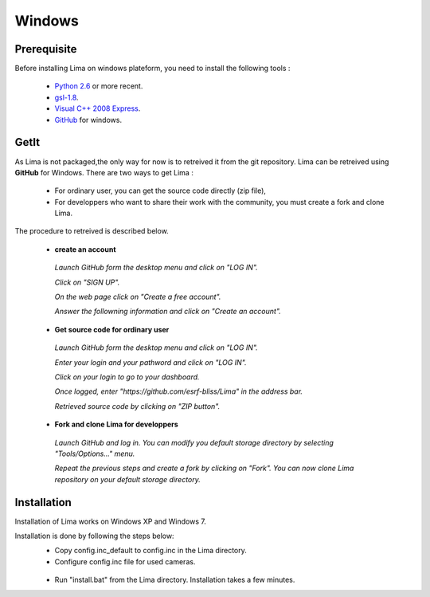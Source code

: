 .. _windows:

Windows
=======

Prerequisite
````````````
Before installing Lima on windows plateform, you need to install the following tools :

	- `Python 2.6`_ or more recent.
	- `gsl-1.8`_.
	- `Visual C++ 2008 Express`_.
	- `GitHub`_ for windows.

	.. _Python 2.6: http://www.python.org/download/
	.. _gsl-1.8: http://sourceforge.net/projects/gnuwin32/files/gsl/1.8/gsl-1.8.exe/download?use_mirror=netcologne&download=
	.. _Visual C++ 2008 Express: http://www.microsoft.com/fr-fr/download/details.aspx?id=20682
	.. _GitHub: http://windows.github.com/

.. _windows_installation:

GetIt
`````
As Lima is not packaged,the only way for now is to retreived it from the git repository.
Lima can be retreived using **GitHub** for Windows. There are two ways to get Lima :

 - For ordinary user, you can get the source code directly (zip file),
 - For developpers who want to share their work with the community, you must create a fork and clone Lima.

The procedure to retreived is described below.

 - **create an account**
  *Launch GitHub form the desktop menu and click on "LOG IN".*
   .. image:: installation\GitHub_account_1.png
  *Click on "SIGN UP".*
   .. image:: installation\GitHub_account_2.png 
  *On the web page click on "Create a free account".*
   .. image:: installation\GitHub_account_3.png   
  *Answer the followning information and click on "Create an account".*
   .. image:: installation\GitHub_account_4.png   
   
 - **Get source code for ordinary user**
  *Launch GitHub form the desktop menu and click on "LOG IN".*
   .. image:: installation\GitHub_login_1.png
  *Enter your login and your pathword and click on "LOG IN".*
   .. image:: installation\GitHub_login_2.png
  *Click on your login to go to your dashboard.*
   .. image:: installation\GitHub_login_3.png
  *Once logged, enter "https://github.com/esrf-bliss/Lima" in the address bar.*
   .. image:: installation\GitHub_login_4.png
  *Retrieved source code by clicking on "ZIP button".*
  
 - **Fork and clone Lima for developpers**
  *Launch GitHub and log in. You can modify you default storage directory by selecting "Tools/Options..." menu.*
   .. image:: installation\GitHub_login_5.png
  *Repeat the previous steps and create a fork by clicking on "Fork". You can now clone Lima repository on your default storage directory.*

  
Installation
````````````
Installation of Lima works on Windows XP and Windows 7. 

Installation is done by following the steps below:
 - Copy config.inc_default to config.inc in the Lima directory.
 - Configure config.inc file for used cameras.
  .. image:: installation\config_inc.png
 - Run "install.bat" from the Lima directory. Installation takes a few minutes.